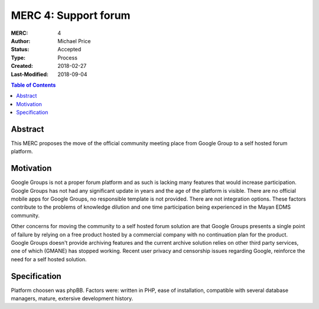 =====================
MERC 4: Support forum
=====================

:MERC: 4
:Author: Michael Price
:Status: Accepted
:Type: Process
:Created: 2018-02-27
:Last-Modified: 2018-09-04

.. contents:: Table of Contents
   :depth: 3
   :local:

Abstract
========

This MERC proposes the move of the official community meeting place
from Google Group to a self hosted forum platform.

Motivation
==========

Google Groups is not a proper forum platform and as such is lacking many
features that would increase participation. Google Groups has not had any
significant update in years and the age of the platform is visible. There
are no official mobile apps for Google Groups, no responsible template
is not provided. There are not integration options. These factors
contribute to the problems of knowledge dilution and one time
participation being experienced in the Mayan EDMS community.

Other concerns for moving the community to a self hosted forum solution
are that Google Groups presents a single point of failure by relying on
a free product hosted by a commercial company with no continuation plan
for the product. Google Groups doesn't provide archiving features and
the current archive solution relies on other third party services, one
of which (GMANE) has stopped working. Recent user privacy and censorship
issues regarding Google, reinforce the need for a self hosted solution.


Specification
=============

Platform choosen was phpBB. Factors were: written in PHP, ease of installation,
compatible with several database managers, mature, extersive development history.
